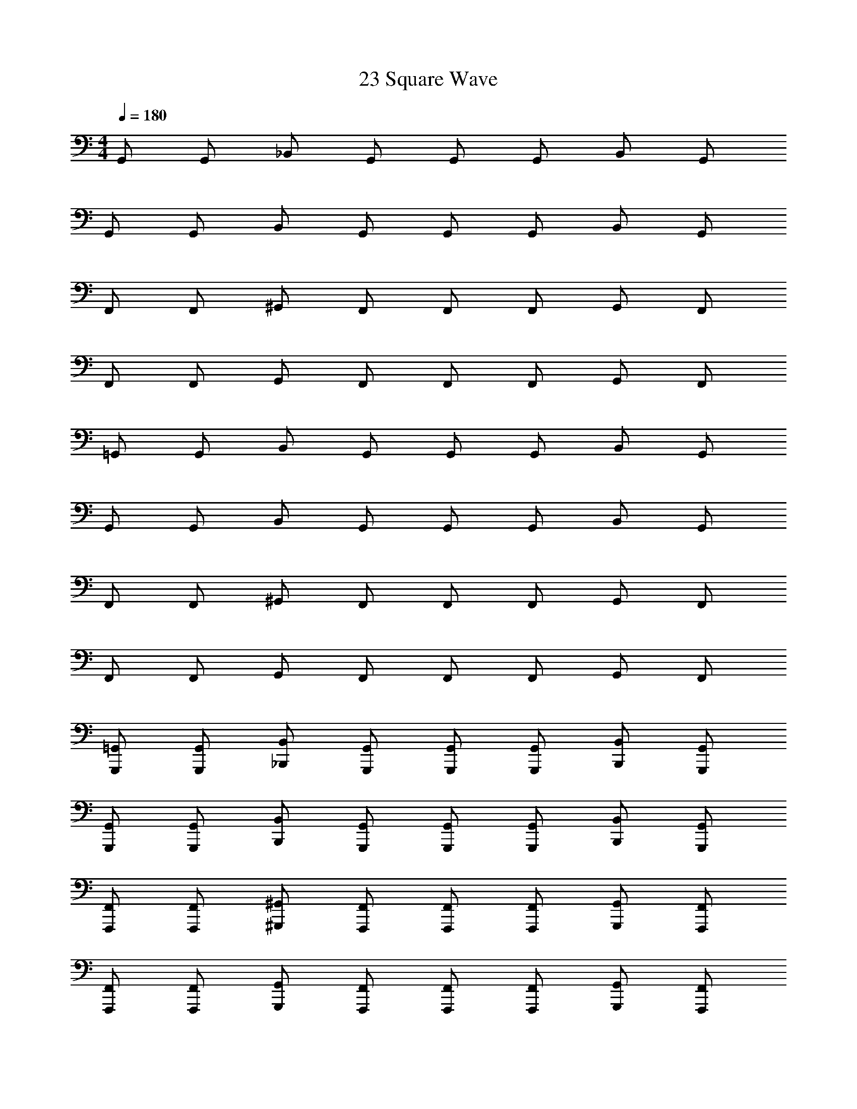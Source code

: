 X: 1
T: 23 Square Wave
Z: ABC Generated by Starbound Composer v0.8.7
L: 1/4
M: 4/4
Q: 1/4=180
K: C
G,,/ G,,/ _B,,/ G,,/ G,,/ G,,/ B,,/ G,,/ 
G,,/ G,,/ B,,/ G,,/ G,,/ G,,/ B,,/ G,,/ 
F,,/ F,,/ ^G,,/ F,,/ F,,/ F,,/ G,,/ F,,/ 
F,,/ F,,/ G,,/ F,,/ F,,/ F,,/ G,,/ F,,/ 
=G,,/ G,,/ B,,/ G,,/ G,,/ G,,/ B,,/ G,,/ 
G,,/ G,,/ B,,/ G,,/ G,,/ G,,/ B,,/ G,,/ 
F,,/ F,,/ ^G,,/ F,,/ F,,/ F,,/ G,,/ F,,/ 
F,,/ F,,/ G,,/ F,,/ F,,/ F,,/ G,,/ F,,/ 
[G,,,/=G,,/] [G,,,/G,,/] [_B,,,/B,,/] [G,,,/G,,/] [G,,,/G,,/] [G,,,/G,,/] [B,,,/B,,/] [G,,,/G,,/] 
[G,,,/G,,/] [G,,,/G,,/] [B,,,/B,,/] [G,,,/G,,/] [G,,,/G,,/] [G,,,/G,,/] [B,,,/B,,/] [G,,,/G,,/] 
[F,,,/F,,/] [F,,,/F,,/] [^G,,,/^G,,/] [F,,,/F,,/] [F,,,/F,,/] [F,,,/F,,/] [G,,,/G,,/] [F,,,/F,,/] 
[F,,,/F,,/] [F,,,/F,,/] [G,,,/G,,/] [F,,,/F,,/] [F,,,/F,,/] [F,,,/F,,/] [G,,,/G,,/] [F,,,/F,,/] 
[=G,,,/=G,,/] [G,,,/G,,/] [B,,,/B,,/] [G,,,/G,,/] [G,,,/G,,/] [G,,,/G,,/] [B,,,/B,,/] [G,,,/G,,/] 
[G,,,/G,,/] [G,,,/G,,/] [B,,,/B,,/] [G,,,/G,,/] [G,,,/G,,/] [G,,,/G,,/] [B,,,/B,,/] [G,,,/G,,/] 
[F,,,/F,,/] [F,,,/F,,/] [^G,,,/^G,,/] [F,,,/F,,/] [F,,,/F,,/] [F,,,/F,,/] [G,,,/G,,/] [F,,,/F,,/] z4 
[=G,,,/=G,,/G7] [G,,,/G,,/] [B,,,/B,,/] [G,,,/G,,/] [G,,,/G,,/] [G,,,/G,,/] [B,,,/B,,/] [G,,,/G,,/] 
[G,,,/G,,/] [G,,,/G,,/] [B,,,/B,,/] [G,,,/G,,/] [G,,,/G,,/] [G,,,/G,,/] [B,,,/B,,/D] [G,,,/G,,/] 
[F,,,/F,,/G2] [F,,,/F,,/] [^G,,,/^G,,/] [F,,,/F,,/] [F,,,/F,,/_B2] [F,,,/F,,/] [G,,,/G,,/] [F,,,/F,,/] 
[F,,,/F,,/c2] [F,,,/F,,/] [G,,,/G,,/] [F,,,/F,,/] [F,,,/F,,/F2] [F,,,/F,,/] [G,,,/G,,/] [F,,,/F,,/] 
[=G,,,/=G,,/G7] [G,,,/G,,/] [B,,,/B,,/] [G,,,/G,,/] [G,,,/G,,/] [G,,,/G,,/] [B,,,/B,,/] [G,,,/G,,/] 
[G,,,/G,,/] [G,,,/G,,/] [B,,,/B,,/] [G,,,/G,,/] [G,,,/G,,/] [G,,,/G,,/] [B,,,/B,,/D] [G,,,/G,,/] 
[F,,,/F,,/G2] [F,,,/F,,/] [^G,,,/^G,,/] [F,,,/F,,/] [F,,,/F,,/B2] [F,,,/F,,/] [G,,,/G,,/] [F,,,/F,,/] 
[F,,,/F,,/^G2] [F,,,/F,,/] [G,,,/G,,/] [F,,,/F,,/] [F,,,/F,,/c2] [F,,,/F,,/] [G,,,/G,,/] [F,,,/F,,/] 
[B,,,/B,,/^c7] [B,,,/B,,/] [^C,,/^C,/] [B,,,/B,,/] [B,,,/B,,/] [B,,,/B,,/] [C,,/C,/] [B,,,/B,,/] 
[B,,,/B,,/] [B,,,/B,,/] [C,,/C,/] [B,,,/B,,/] [B,,,/B,,/] [B,,,/B,,/] [C,,/C,/F] [B,,,/B,,/] 
[G,,,/G,,/B2] [G,,,/G,,/] [=B,,,/=B,,/] [G,,,/G,,/] [G,,,/G,,/f2] [G,,,/G,,/] [B,,,/B,,/] [G,,,/G,,/] 
[G,,,/G,,/^d2] [G,,,/G,,/] [B,,,/B,,/] [G,,,/G,,/] [G,,,/G,,/G2] [G,,,/G,,/] [B,,,/B,,/] [G,,,/G,,/] 
[_B,,,/_B,,/B7] [B,,,/B,,/] [C,,/C,/] [B,,,/B,,/] [B,,,/B,,/] [B,,,/B,,/] [C,,/C,/] [B,,,/B,,/] 
[B,,,/B,,/] [B,,,/B,,/] [C,,/C,/] [B,,,/B,,/] [B,,,/B,,/] [B,,,/B,,/] [C,,/C,/=c] [B,,,/B,,/] 
[G,,,/G,,/^c2] [G,,,/G,,/] [=B,,,/=B,,/] [G,,,/G,,/] [G,,,/G,,/=B2] [G,,,/G,,/] [B,,,/B,,/] [G,,,/G,,/] 
[G,,,/G,,/d2] [G,,,/G,,/] [B,,,/B,,/] [G,,,/G,,/] [G,,,/G,,/^g2] [G,,,/G,,/] [B,,,/B,,/] [G,,,/G,,/] 
[=G,,,/=G,,/D6=g7] [G,,,/G,,/] [_B,,,/_B,,/] [G,,,/G,,/] [G,,,/G,,/] [G,,,/G,,/] [B,,,/B,,/] [G,,,/G,,/] 
[G,,,/G,,/] [G,,,/G,,/] [B,,,/B,,/] [G,,,/G,,/] [G,,,/G,,/C] [G,,,/G,,/] [B,,,/B,,/=d_B,] [G,,,/G,,/] 
[F,,,/F,,/g2C8] [F,,,/F,,/] [^G,,,/^G,,/] [F,,,/F,,/] [F,,,/F,,/_b2] [F,,,/F,,/] [G,,,/G,,/] [F,,,/F,,/] 
[F,,,/F,,/c'2] [F,,,/F,,/] [G,,,/G,,/] [F,,,/F,,/] [F,,,/F,,/f2] [F,,,/F,,/] [G,,,/G,,/] [F,,,/F,,/] 
[=G,,,/=G,,/D6g7] [G,,,/G,,/] [B,,,/B,,/] [G,,,/G,,/] [G,,,/G,,/] [G,,,/G,,/] [B,,,/B,,/] [G,,,/G,,/] 
[G,,,/G,,/] [G,,,/G,,/] [B,,,/B,,/] [G,,,/G,,/] [G,,,/G,,/C] [G,,,/G,,/] [B,,,/B,,/dB,] [G,,,/G,,/] 
[F,,,/F,,/g2C6] [F,,,/F,,/] [^G,,,/^G,,/] [F,,,/F,,/] [F,,,/F,,/b2] [F,,,/F,,/] [G,,,/G,,/] [F,,,/F,,/] 
[F,,,/F,,/^g2] [F,,,/F,,/] [G,,,/G,,/] [F,,,/F,,/] [F,,,/F,,/c'2G2] [F,,,/F,,/] [G,,,/G,,/] [F,,,/F,,/] 
[B,,,/B,,/F6^c'7] [B,,,/B,,/] [C,,/C,/] [B,,,/B,,/] [B,,,/B,,/] [B,,,/B,,/] [C,,/C,/] [B,,,/B,,/] 
[B,,,/B,,/] [B,,,/B,,/] [C,,/C,/] [B,,,/B,,/] [B,,,/B,,/^D] [B,,,/B,,/] [C,,/C,/f^C] [B,,,/B,,/] 
[G,,,/G,,/b2D8] [G,,,/G,,/] [=B,,,/=B,,/] [G,,,/G,,/] [G,,,/G,,/f'2] [G,,,/G,,/] [B,,,/B,,/] [G,,,/G,,/] 
[G,,,/G,,/^d'2] [G,,,/G,,/] [B,,,/B,,/] [G,,,/G,,/] [G,,,/G,,/g2] [G,,,/G,,/] [B,,,/B,,/] [G,,,/G,,/] 
[_B,,,/_B,,/F6b7] [B,,,/B,,/] [C,,/C,/] [B,,,/B,,/] [B,,,/B,,/] [B,,,/B,,/] [C,,/C,/] [B,,,/B,,/] 
[B,,,/B,,/] [B,,,/B,,/] [C,,/C,/] [B,,,/B,,/] [B,,,/B,,/D] [B,,,/B,,/] [C,,/C,/=c'C] [B,,,/B,,/] 
[G,,,/G,,/^c'2D4] [G,,,/G,,/] [=B,,,/=B,,/] [G,,,/G,,/] [G,,,/G,,/=b2] [G,,,/G,,/] [B,,,/B,,/] [G,,,/G,,/] 
[G,,,/G,,/d'2G2] [G,,,/G,,/] [B,,,/B,,/] [G,,,/G,,/] [G,,,/G,,/^g'2B2] [G,,,/G,,/] [B,,,/B,,/] [G,,,/G,,/] 
[=G,,/=g4] z/ G,,3/4 G,,3/4 G,,3/4 G,,3/4 
[G,,/d2] z/ G,,3/4 [z/4G,,3/4] [z/f2] G,,3/4 G,,3/4 
[G,,/e4] z/ G,,3/4 G,,3/4 G,,3/4 G,,3/4 
[G,,/c4] z/ G,,3/4 G,,3/4 G,3/8 C,3/8 D,3/8 ^D,3/8 
[G,,/=c2] z/ G,,3/4 [z/4G,,3/4] [z/_B2] G,,3/4 G,,3/4 
[G,,/A2] z/ G,,3/4 [z/4G,,3/4] [z/c2] G,,3/4 G,,3/4 
[G,,/d6] z/ G,,3/4 G,,3/4 G,,3/4 G,,3/4 
G,,/ z/ G,,3/4 [z/4G,,3/4] [z/d] G,3/8 [z/8C,3/8] [z/4f] =D,3/8 ^D,3/8 
[_B,,/f3] z/ B,,3/4 B,,3/4 [z/B,,3/4] [z/4^d/] [z/4B,,3/4] =d/ 
[B,,/c2] z/ B,,3/4 [z/4B,,3/4] [z/B2] B,,3/4 B,,3/4 
[A,,/c3] z/ A,,3/4 A,,3/4 [z/A,,3/4] [z/4A/] [z/4A,,3/4] B/ 
[A,,/c2] z/ A,,3/4 [z/4A,,3/4] [z/f2] A,3/8 D,3/8 E,3/8 F,3/8 
[^G,,/^d2] z/ G,,3/4 [z/4G,,3/4] [z/=d2] G,,3/4 G,,3/4 
[G,,/c2] z/ G,,3/4 [z/4G,,3/4] [z/^d2] G,,3/4 G,,3/4 
[A,,/=d6] z/ A,,3/4 A,,3/4 A,,3/4 A,,3/4 
=D,/ z/ D,3/4 [z/4D,3/4] [z/d2] D,3/4 D,3/4 
[=G,,/_b5/] z/ G,,3/4 G,,3/4 [a/G,,3/4] [z/4g/] [z/4G,,3/4] d/ 
[G,,/B] z/ [G,,3/4=G] [z/4G,,3/4] B/ [G/G,,3/4] [z/4B/] [z/4G,,3/4] d/ 
[G,,/^c] z/ [G,,3/4A] [z/4G,,3/4] [z/E] [z/G,,3/4] [z/4A/] [z/4G,,3/4] =B/ 
[G,,/c] z/ [G,,3/4a] [z/4G,,3/4] [z/c'] G,3/8 [z/8C,3/8] [z/4a] D,3/8 ^D,3/8 
[G,,/=c'] z/ [G,,3/4a] [z/4G,,3/4] [z/^f] [z/G,,3/4] [z/4a] G,,3/4 
[G,,/f] z/ [G,,3/4d] [z/4G,,3/4] [z/f] [z/G,,3/4] [z/4d] G,,3/4 
[G,,/=c3] z/ G,,3/4 G,,3/4 [z/G,,3/4] [z/4c/] [z/4G,,3/4] d/ 
[G,,/f] z/ [G,,3/4d] [z/4G,,3/4] [z/f] G,3/8 [z/8C,3/8] [z/4a] =D,3/8 ^D,3/8 
[B,,/g4] z/ B,,3/4 B,,3/4 B,,3/4 B,,3/4 
[B,,/=f2] z/ B,,3/4 [z/4B,,3/4] [z/b2] B,,3/4 B,,3/4 
[A,,/a4] z/ A,,3/4 A,,3/4 A,,3/4 A,,3/4 
[A,,/c'2] z/ A,,3/4 [z/4A,,3/4] [z/f2] A,3/8 D,3/8 E,3/8 F,3/8 
[^G,,/^d16] z/ G,,3/4 G,,3/4 G,,3/4 G,,3/4 
G,,/ z/ G,,3/4 G,,3/4 G,,3/4 G,,3/4 
G,,/ z/ G,,3/4 G,,3/4 G,,3/4 G,,3/4 
G,,/ z/ G,,3/4 G,,3/4 ^G,3/8 =D,3/8 ^D,3/8 E,3/8 
M: 4/4
M: 4/4
=G,,/ G,,/ B,,/ G,,/ G,,/ G,,/ B,,/ G,,/ 
G,,/ G,,/ B,,/ G,,/ G,,/ G,,/ B,,/ G,,/ 
F,,/ F,,/ ^G,,/ F,,/ F,,/ F,,/ G,,/ F,,/ 
F,,/ F,,/ G,,/ F,,/ F,,/ F,,/ G,,/ F,,/ 
=G,,/ G,,/ B,,/ G,,/ G,,/ G,,/ B,,/ G,,/ 
G,,/ G,,/ B,,/ G,,/ G,,/ G,,/ B,,/ G,,/ 
F,,/ F,,/ ^G,,/ F,,/ F,,/ F,,/ G,,/ F,,/ 
F,,/ F,,/ G,,/ F,,/ F,,/ F,,/ G,,/ F,,/ 
[=G,,,/=G,,/] [G,,,/G,,/] [_B,,,/B,,/] [G,,,/G,,/] [G,,,/G,,/] [G,,,/G,,/] [B,,,/B,,/] [G,,,/G,,/] 
[G,,,/G,,/] [G,,,/G,,/] [B,,,/B,,/] [G,,,/G,,/] [G,,,/G,,/] [G,,,/G,,/] [B,,,/B,,/] [G,,,/G,,/] 
[F,,,/F,,/] [F,,,/F,,/] [^G,,,/^G,,/] [F,,,/F,,/] [F,,,/F,,/] [F,,,/F,,/] [G,,,/G,,/] [F,,,/F,,/] 
[F,,,/F,,/] [F,,,/F,,/] [G,,,/G,,/] [F,,,/F,,/] [F,,,/F,,/] [F,,,/F,,/] [G,,,/G,,/] [F,,,/F,,/] 
[=G,,,/=G,,/] [G,,,/G,,/] [B,,,/B,,/] [G,,,/G,,/] [G,,,/G,,/] [G,,,/G,,/] [B,,,/B,,/] [G,,,/G,,/] 
[G,,,/G,,/] [G,,,/G,,/] [B,,,/B,,/] [G,,,/G,,/] [G,,,/G,,/] [G,,,/G,,/] [B,,,/B,,/] [G,,,/G,,/] 
[F,,,/F,,/] [F,,,/F,,/] [^G,,,/^G,,/] [F,,,/F,,/] [F,,,/F,,/] [F,,,/F,,/] [G,,,/G,,/] [F,,,/F,,/] z4 
[=G,,,/=G,,/G7] [G,,,/G,,/] [B,,,/B,,/] [G,,,/G,,/] [G,,,/G,,/] [G,,,/G,,/] [B,,,/B,,/] [G,,,/G,,/] 
[G,,,/G,,/] [G,,,/G,,/] [B,,,/B,,/] [G,,,/G,,/] [G,,,/G,,/] [G,,,/G,,/] [B,,,/B,,/=D] [G,,,/G,,/] 
[F,,,/F,,/G2] [F,,,/F,,/] [^G,,,/^G,,/] [F,,,/F,,/] [F,,,/F,,/_B2] [F,,,/F,,/] [G,,,/G,,/] [F,,,/F,,/] 
[F,,,/F,,/c2] [F,,,/F,,/] [G,,,/G,,/] [F,,,/F,,/] [F,,,/F,,/F2] [F,,,/F,,/] [G,,,/G,,/] [F,,,/F,,/] 
[=G,,,/=G,,/G7] [G,,,/G,,/] [B,,,/B,,/] [G,,,/G,,/] [G,,,/G,,/] [G,,,/G,,/] [B,,,/B,,/] [G,,,/G,,/] 
[G,,,/G,,/] [G,,,/G,,/] [B,,,/B,,/] [G,,,/G,,/] [G,,,/G,,/] [G,,,/G,,/] [B,,,/B,,/D] [G,,,/G,,/] 
[F,,,/F,,/G2] [F,,,/F,,/] [^G,,,/^G,,/] [F,,,/F,,/] [F,,,/F,,/B2] [F,,,/F,,/] [G,,,/G,,/] [F,,,/F,,/] 
[F,,,/F,,/^G2] [F,,,/F,,/] [G,,,/G,,/] [F,,,/F,,/] [F,,,/F,,/c2] [F,,,/F,,/] [G,,,/G,,/] [F,,,/F,,/] 
[B,,,/B,,/^c7] [B,,,/B,,/] [C,,/C,/] [B,,,/B,,/] [B,,,/B,,/] [B,,,/B,,/] [C,,/C,/] [B,,,/B,,/] 
[B,,,/B,,/] [B,,,/B,,/] [C,,/C,/] [B,,,/B,,/] [B,,,/B,,/] [B,,,/B,,/] [C,,/C,/F] [B,,,/B,,/] 
[G,,,/G,,/B2] [G,,,/G,,/] [=B,,,/=B,,/] [G,,,/G,,/] [G,,,/G,,/f2] [G,,,/G,,/] [B,,,/B,,/] [G,,,/G,,/] 
[G,,,/G,,/d2] [G,,,/G,,/] [B,,,/B,,/] [G,,,/G,,/] [G,,,/G,,/G2] [G,,,/G,,/] [B,,,/B,,/] [G,,,/G,,/] 
[_B,,,/_B,,/B7] [B,,,/B,,/] [C,,/C,/] [B,,,/B,,/] [B,,,/B,,/] [B,,,/B,,/] [C,,/C,/] [B,,,/B,,/] 
[B,,,/B,,/] [B,,,/B,,/] [C,,/C,/] [B,,,/B,,/] [B,,,/B,,/] [B,,,/B,,/] [C,,/C,/=c] [B,,,/B,,/] 
[G,,,/G,,/^c2] [G,,,/G,,/] [=B,,,/=B,,/] [G,,,/G,,/] [G,,,/G,,/=B2] [G,,,/G,,/] [B,,,/B,,/] [G,,,/G,,/] 
[G,,,/G,,/d2] [G,,,/G,,/] [B,,,/B,,/] [G,,,/G,,/] [G,,,/G,,/^g2] [G,,,/G,,/] [B,,,/B,,/] [G,,,/G,,/] 
[=G,,,/=G,,/D6=g7] [G,,,/G,,/] [_B,,,/_B,,/] [G,,,/G,,/] [G,,,/G,,/] [G,,,/G,,/] [B,,,/B,,/] [G,,,/G,,/] 
[G,,,/G,,/] [G,,,/G,,/] [B,,,/B,,/] [G,,,/G,,/] [G,,,/G,,/=C] [G,,,/G,,/] [B,,,/B,,/=dB,] [G,,,/G,,/] 
[F,,,/F,,/g2C8] [F,,,/F,,/] [^G,,,/^G,,/] [F,,,/F,,/] [F,,,/F,,/b2] [F,,,/F,,/] [G,,,/G,,/] [F,,,/F,,/] 
[F,,,/F,,/c'2] [F,,,/F,,/] [G,,,/G,,/] [F,,,/F,,/] [F,,,/F,,/f2] [F,,,/F,,/] [G,,,/G,,/] [F,,,/F,,/] 
[=G,,,/=G,,/D6g7] [G,,,/G,,/] [B,,,/B,,/] [G,,,/G,,/] [G,,,/G,,/] [G,,,/G,,/] [B,,,/B,,/] [G,,,/G,,/] 
[G,,,/G,,/] [G,,,/G,,/] [B,,,/B,,/] [G,,,/G,,/] [G,,,/G,,/C] [G,,,/G,,/] [B,,,/B,,/dB,] [G,,,/G,,/] 
[F,,,/F,,/g2C6] [F,,,/F,,/] [^G,,,/^G,,/] [F,,,/F,,/] [F,,,/F,,/b2] [F,,,/F,,/] [G,,,/G,,/] [F,,,/F,,/] 
[F,,,/F,,/^g2] [F,,,/F,,/] [G,,,/G,,/] [F,,,/F,,/] [F,,,/F,,/c'2G2] [F,,,/F,,/] [G,,,/G,,/] [F,,,/F,,/] 
[B,,,/B,,/F6^c'7] [B,,,/B,,/] [C,,/C,/] [B,,,/B,,/] [B,,,/B,,/] [B,,,/B,,/] [C,,/C,/] [B,,,/B,,/] 
[B,,,/B,,/] [B,,,/B,,/] [C,,/C,/] [B,,,/B,,/] [B,,,/B,,/^D] [B,,,/B,,/] [C,,/C,/f^C] [B,,,/B,,/] 
[G,,,/G,,/b2D8] [G,,,/G,,/] [=B,,,/=B,,/] [G,,,/G,,/] [G,,,/G,,/f'2] [G,,,/G,,/] [B,,,/B,,/] [G,,,/G,,/] 
[G,,,/G,,/d'2] [G,,,/G,,/] [B,,,/B,,/] [G,,,/G,,/] [G,,,/G,,/g2] [G,,,/G,,/] [B,,,/B,,/] [G,,,/G,,/] 
[_B,,,/_B,,/F6b7] [B,,,/B,,/] [C,,/C,/] [B,,,/B,,/] [B,,,/B,,/] [B,,,/B,,/] [C,,/C,/] [B,,,/B,,/] 
[B,,,/B,,/] [B,,,/B,,/] [C,,/C,/] [B,,,/B,,/] [B,,,/B,,/D] [B,,,/B,,/] [C,,/C,/=c'C] [B,,,/B,,/] 
[G,,,/G,,/^c'2D4] [G,,,/G,,/] [=B,,,/=B,,/] [G,,,/G,,/] [G,,,/G,,/=b2] [G,,,/G,,/] [B,,,/B,,/] [G,,,/G,,/] 
[G,,,/G,,/d'2G2] [G,,,/G,,/] [B,,,/B,,/] [G,,,/G,,/] [G,,,/G,,/g'2B2] [G,,,/G,,/] [B,,,/B,,/] [G,,,/G,,/] 
[=G,,/=g4] z/ G,,3/4 G,,3/4 G,,3/4 G,,3/4 
[G,,/d2] z/ G,,3/4 [z/4G,,3/4] [z/f2] G,,3/4 G,,3/4 
[G,,/e4] z/ G,,3/4 G,,3/4 G,,3/4 G,,3/4 
[G,,/c4] z/ G,,3/4 G,,3/4 =G,3/8 C,3/8 =D,3/8 ^D,3/8 
[G,,/=c2] z/ G,,3/4 [z/4G,,3/4] [z/_B2] G,,3/4 G,,3/4 
[G,,/A2] z/ G,,3/4 [z/4G,,3/4] [z/c2] G,,3/4 G,,3/4 
[G,,/d6] z/ G,,3/4 G,,3/4 G,,3/4 G,,3/4 
G,,/ z/ G,,3/4 [z/4G,,3/4] [z/d] G,3/8 [z/8C,3/8] [z/4f] =D,3/8 ^D,3/8 
[_B,,/f3] z/ B,,3/4 B,,3/4 [z/B,,3/4] [z/4^d/] [z/4B,,3/4] =d/ 
[B,,/c2] z/ B,,3/4 [z/4B,,3/4] [z/B2] B,,3/4 B,,3/4 
[A,,/c3] z/ A,,3/4 A,,3/4 [z/A,,3/4] [z/4A/] [z/4A,,3/4] B/ 
[A,,/c2] z/ A,,3/4 [z/4A,,3/4] [z/f2] A,3/8 D,3/8 E,3/8 F,3/8 
[^G,,/^d2] z/ G,,3/4 [z/4G,,3/4] [z/=d2] G,,3/4 G,,3/4 
[G,,/c2] z/ G,,3/4 [z/4G,,3/4] [z/^d2] G,,3/4 G,,3/4 
[A,,/=d6] z/ A,,3/4 A,,3/4 A,,3/4 A,,3/4 
=D,/ z/ D,3/4 [z/4D,3/4] [z/d2] D,3/4 D,3/4 
[=G,,/_b5/] z/ G,,3/4 G,,3/4 [a/G,,3/4] [z/4g/] [z/4G,,3/4] d/ 
[G,,/B] z/ [G,,3/4=G] [z/4G,,3/4] B/ [G/G,,3/4] [z/4B/] [z/4G,,3/4] d/ 
[G,,/^c] z/ [G,,3/4A] [z/4G,,3/4] [z/E] [z/G,,3/4] [z/4A/] [z/4G,,3/4] =B/ 
[G,,/c] z/ [G,,3/4a] [z/4G,,3/4] [z/c'] G,3/8 [z/8C,3/8] [z/4a] D,3/8 ^D,3/8 
[G,,/=c'] z/ [G,,3/4a] [z/4G,,3/4] [z/^f] [z/G,,3/4] [z/4a] G,,3/4 
[G,,/f] z/ [G,,3/4d] [z/4G,,3/4] [z/f] [z/G,,3/4] [z/4d] G,,3/4 
[G,,/=c3] z/ G,,3/4 G,,3/4 [z/G,,3/4] [z/4c/] [z/4G,,3/4] d/ 
[G,,/f] z/ [G,,3/4d] [z/4G,,3/4] [z/f] G,3/8 [z/8C,3/8] [z/4a] =D,3/8 ^D,3/8 
[B,,/g4] z/ B,,3/4 B,,3/4 B,,3/4 B,,3/4 
[B,,/=f2] z/ B,,3/4 [z/4B,,3/4] [z/b2] B,,3/4 B,,3/4 
[A,,/a4] z/ A,,3/4 A,,3/4 A,,3/4 A,,3/4 
[A,,/c'2] z/ A,,3/4 [z/4A,,3/4] [z/f2] A,3/8 D,3/8 E,3/8 F,3/8 
[^G,,/^d16] z/ G,,3/4 G,,3/4 G,,3/4 G,,3/4 
G,,/ z/ G,,3/4 G,,3/4 G,,3/4 G,,3/4 
G,,/ z/ G,,3/4 G,,3/4 G,,3/4 G,,3/4 
G,,/ z/ G,,3/4 G,,3/4 ^G,3/8 =D,3/8 ^D,3/8 E,3/8 
